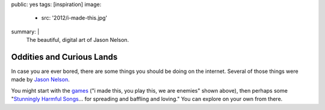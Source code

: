 public: yes
tags: [inspiration]
image:
  - src: '2012/i-made-this.jpg'
summary: |
  The beautiful, digital art
  of Jason Nelson.


Oddities and Curious Lands
==========================

In case you are ever bored,
there are some things you should be doing
on the internet.
Several of those things were made by
`Jason Nelson`_.

You might start with the games_
("i made this, you play this, we are enemies"
shown above),
then perhaps some
"`Stunningly Harmful Songs`_...
for spreading and baffling and loving."
You can explore on your own from there.

.. _Jason Nelson: http://www.secrettechnology.com/
.. _games: http://www.arcticacre.com/
.. _Stunningly Harmful Songs: http://www.secrettechnology.com/songs/harmsong1.html
